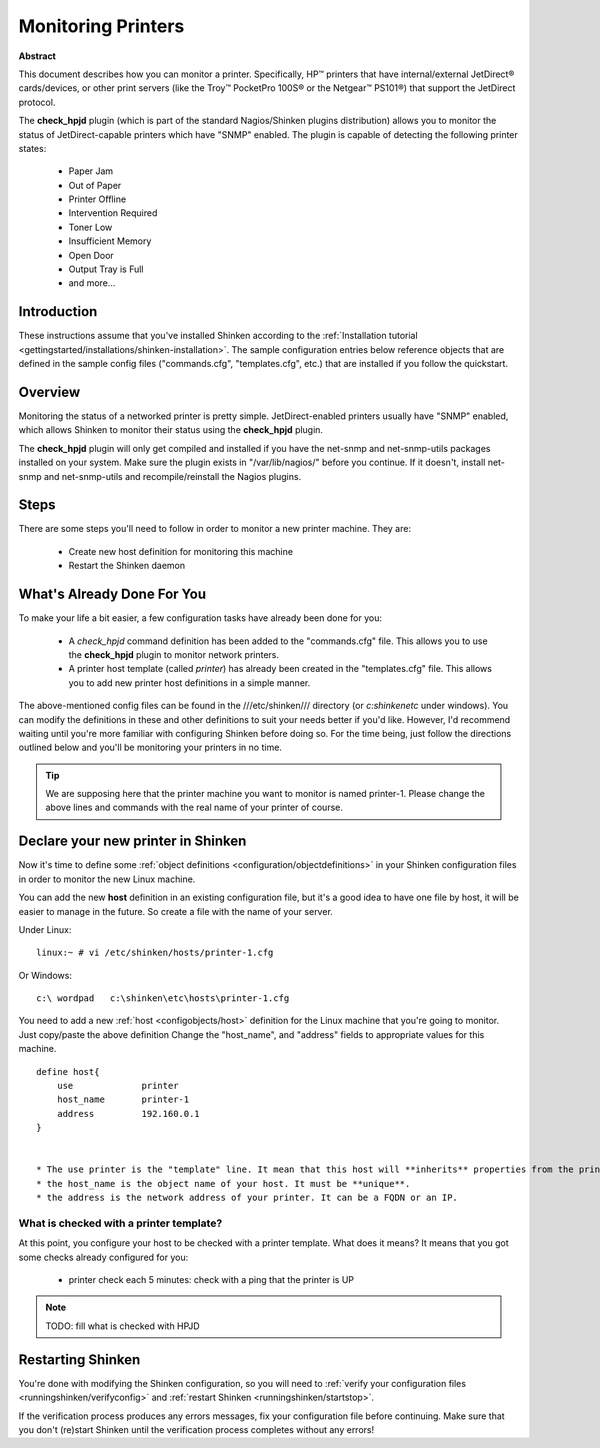 .. _monitoring/printer:

===================
Monitoring Printers
===================

.. image:: /_static/images///official/images/printer.png
   :scale: 90 %

**Abstract**

This document describes how you can monitor a printer. Specifically, HP™ printers that have internal/external JetDirect® cards/devices, or other print servers (like the Troy™ PocketPro 100S® or the Netgear™ PS101®) that support the JetDirect protocol.

The **check_hpjd** plugin (which is part of the standard Nagios/Shinken plugins distribution) allows you to monitor the status of JetDirect-capable printers which have "SNMP" enabled. The plugin is capable of detecting the following printer states:

  * Paper Jam
  * Out of Paper
  * Printer Offline
  * Intervention Required
  * Toner Low
  * Insufficient Memory
  * Open Door
  * Output Tray is Full
  * and more...


Introduction 
=============

These instructions assume that you've installed Shinken according to the :ref:`Installation tutorial <gettingstarted/installations/shinken-installation>`. The sample configuration entries below reference objects that are defined in the sample config files ("commands.cfg", "templates.cfg", etc.) that are installed if you follow the quickstart.


Overview 
=========

.. image:: /_static/images//official/images/monitoring-printers-shinken.png
   :scale: 90 %

Monitoring the status of a networked printer is pretty simple. JetDirect-enabled printers usually have "SNMP" enabled, which allows Shinken to monitor their status using the **check_hpjd** plugin.

The **check_hpjd** plugin will only get compiled and installed if you have the net-snmp and net-snmp-utils packages installed on your system. Make sure the plugin exists in "/var/lib/nagios/" before you continue. If it doesn't, install net-snmp and net-snmp-utils and recompile/reinstall the Nagios plugins.


Steps 
======

There are some steps you'll need to follow in order to monitor a new printer machine. They are:

  * Create new host definition for monitoring this machine
  * Restart the Shinken daemon


What's Already Done For You 
============================

To make your life a bit easier, a few configuration tasks have already been done for you:

  * A *check_hpjd* command definition has been added to the "commands.cfg" file. This allows you to use the **check_hpjd** plugin to monitor network printers.
  * A printer host template (called *printer*) has already been created in the "templates.cfg" file. This allows you to add new printer host definitions in a simple manner.

The above-mentioned config files can be found in the ///etc/shinken/// directory (or *c:\shinken\etc* under windows). You can modify the definitions in these and other definitions to suit your needs better if you'd like. However, I'd recommend waiting until you're more familiar with configuring Shinken before doing so. For the time being, just follow the directions outlined below and you'll be monitoring your printers in no time.

.. tip::  We are supposing here that the printer machine you want to monitor is named printer-1. Please change the above lines and commands with the real name of your printer of course.


Declare your new printer in Shinken 
====================================

Now it's time to define some :ref:`object definitions <configuration/objectdefinitions>` in your Shinken configuration files in order to monitor the new Linux machine.

You can add the new **host** definition in an existing configuration file, but it's a good idea to have one file by host, it will be easier to manage in the future. So create a file with the name of your server.

Under Linux:
  
::

  linux:~ # vi /etc/shinken/hosts/printer-1.cfg
  
Or Windows:
  
::

  c:\ wordpad   c:\shinken\etc\hosts\printer-1.cfg
  
  
You need to add a new :ref:`host <configobjects/host>` definition for the Linux machine that you're going to monitor. Just copy/paste the above definition Change the "host_name", and "address" fields to appropriate values for this machine.
  
::

  define host{
      use             printer
      host_name       printer-1
      address         192.160.0.1
  }
  

  * The use printer is the "template" line. It mean that this host will **inherits** properties from the printer template.
  * the host_name is the object name of your host. It must be **unique**.
  * the address is the network address of your printer. It can be a FQDN or an IP.


What is checked with a printer template? 
-----------------------------------------

At this point, you configure your host to be checked with a printer template. What does it means? It means that you got some checks already configured for you:

  * printer check each 5 minutes: check with a ping that the printer is UP

.. note::  TODO: fill what is checked with HPJD


Restarting Shinken 
===================

You're done with modifying the Shinken configuration, so you will need to :ref:`verify your configuration files <runningshinken/verifyconfig>` and :ref:`restart Shinken <runningshinken/startstop>`.

If the verification process produces any errors messages, fix your configuration file before continuing. Make sure that you don't (re)start Shinken until the verification process completes without any errors!
